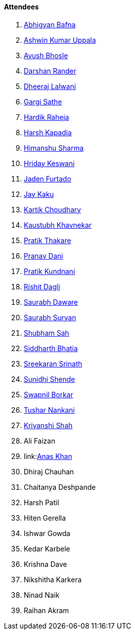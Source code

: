 ==== Attendees

. link:https://twitter.com/BafnaAbhigyan[Abhigyan Bafna^]
. link:https://twitter.com/ashwinexe[Ashwin Kumar Uppala^]
. link:https://twitter.com/ayushb_tweets[Ayush Bhosle^]
. link:https://twitter.com/SirusTweets[Darshan Rander^]
. link:https://twitter.com/DhiruCodes[Dheeraj Lalwani^]
. link:https://twitter.com/gargi_sathe[Gargi Sathe^]
. link:https://twitter.com/hardikraheja[Hardik Raheja^]
. link:https://twitter.com/harshgkapadia[Harsh Kapadia^]
. link:https://twitter.com/_SharmaHimanshu[Himanshu Sharma^]
. link:https://twitter.com/hridayHZ[Hriday Keswani^]
. link:https://twitter.com/furtado_jaden[Jaden Furtado^]
. link:https://twitter.com/kaku_jay[Jay Kaku^]
. link:https://twitter.com/kartikchow[Kartik Choudhary^]
. link:https://www.linkedin.com/in/kaustubhkhavnekar[Kaustubh Khavnekar^]
. link:https://twitter.com/t3_pat[Pratik Thakare^]
. link:https://twitter.com/PranavDani3[Pranav Dani^]
. link:https://twitter.com/KundnaniPratik[Pratik Kundnani^]
. link:https://twitter.com/rishit_dagli[Rishit Dagli^]
. link:https://twitter.com/saurabhdawaree[Saurabh Daware^]
. link:https://twitter.com/0xSaurabh[Saurabh Suryan^]
. link:https://twitter.com/ishubhamsah[Shubham Sah^]
. link:https://twitter.com/Darth_Sid512[Siddharth Bhatia^]
. link:https://twitter.com/skxrxn[Sreekaran Srinath^]
. link:https://twitter.com/SunidhiShende[Sunidhi Shende^]
. link:https://twitter.com/swpnlbrkr[Swapnil Borkar^]
. link:https://twitter.com/tusharnankanii[Tushar Nankani^]
. link:https://twitter.com/ShahKriyanshi[Kriyanshi Shah^]
. Ali Faizan
. link:link:https://twitter.com/anaskhan_28[Anas Khan^]
. Dhiraj Chauhan
. Chaitanya Deshpande
. Harsh Patil
. Hiten Gerella
. Ishwar Gowda
. Kedar Karbele
. Krishna Dave
. Nikshitha Karkera
. Ninad Naik
. Raihan Akram
